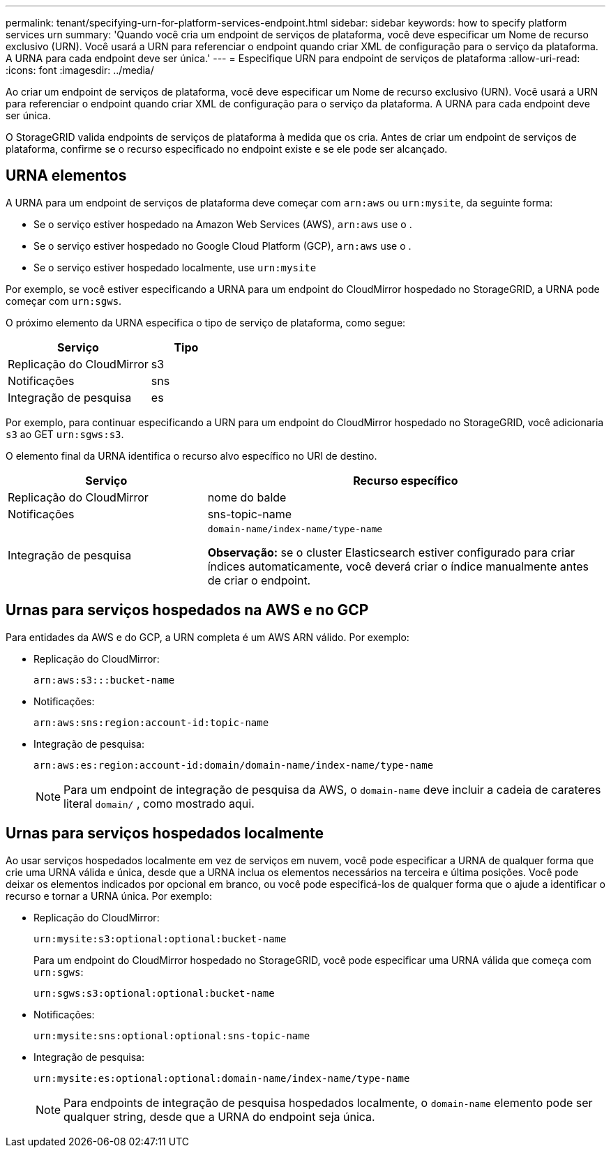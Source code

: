 ---
permalink: tenant/specifying-urn-for-platform-services-endpoint.html 
sidebar: sidebar 
keywords: how to specify platform services urn 
summary: 'Quando você cria um endpoint de serviços de plataforma, você deve especificar um Nome de recurso exclusivo (URN). Você usará a URN para referenciar o endpoint quando criar XML de configuração para o serviço da plataforma. A URNA para cada endpoint deve ser única.' 
---
= Especifique URN para endpoint de serviços de plataforma
:allow-uri-read: 
:icons: font
:imagesdir: ../media/


[role="lead"]
Ao criar um endpoint de serviços de plataforma, você deve especificar um Nome de recurso exclusivo (URN). Você usará a URN para referenciar o endpoint quando criar XML de configuração para o serviço da plataforma. A URNA para cada endpoint deve ser única.

O StorageGRID valida endpoints de serviços de plataforma à medida que os cria. Antes de criar um endpoint de serviços de plataforma, confirme se o recurso especificado no endpoint existe e se ele pode ser alcançado.



== URNA elementos

A URNA para um endpoint de serviços de plataforma deve começar com `arn:aws` ou `urn:mysite`, da seguinte forma:

* Se o serviço estiver hospedado na Amazon Web Services (AWS), `arn:aws` use o .
* Se o serviço estiver hospedado no Google Cloud Platform (GCP), `arn:aws` use o .
* Se o serviço estiver hospedado localmente, use `urn:mysite`


Por exemplo, se você estiver especificando a URNA para um endpoint do CloudMirror hospedado no StorageGRID, a URNA pode começar com `urn:sgws`.

O próximo elemento da URNA especifica o tipo de serviço de plataforma, como segue:

[cols="2a,1a"]
|===
| Serviço | Tipo 


 a| 
Replicação do CloudMirror
| s3 


 a| 
Notificações
| sns 


 a| 
Integração de pesquisa
| es 
|===
Por exemplo, para continuar especificando a URN para um endpoint do CloudMirror hospedado no StorageGRID, você adicionaria `s3` ao GET `urn:sgws:s3`.

O elemento final da URNA identifica o recurso alvo específico no URI de destino.

[cols="1a,2a"]
|===
| Serviço | Recurso específico 


 a| 
Replicação do CloudMirror
| nome do balde 


 a| 
Notificações
| sns-topic-name 


 a| 
Integração de pesquisa
 a| 
`domain-name/index-name/type-name`

*Observação:* se o cluster Elasticsearch estiver configurado para criar índices automaticamente, você deverá criar o índice manualmente antes de criar o endpoint.

|===


== Urnas para serviços hospedados na AWS e no GCP

Para entidades da AWS e do GCP, a URN completa é um AWS ARN válido. Por exemplo:

* Replicação do CloudMirror:
+
[listing]
----
arn:aws:s3:::bucket-name
----
* Notificações:
+
[listing]
----
arn:aws:sns:region:account-id:topic-name
----
* Integração de pesquisa:
+
[listing]
----
arn:aws:es:region:account-id:domain/domain-name/index-name/type-name
----
+

NOTE: Para um endpoint de integração de pesquisa da AWS, o `domain-name` deve incluir a cadeia de carateres literal `domain/` , como mostrado aqui.





== Urnas para serviços hospedados localmente

Ao usar serviços hospedados localmente em vez de serviços em nuvem, você pode especificar a URNA de qualquer forma que crie uma URNA válida e única, desde que a URNA inclua os elementos necessários na terceira e última posições. Você pode deixar os elementos indicados por opcional em branco, ou você pode especificá-los de qualquer forma que o ajude a identificar o recurso e tornar a URNA única. Por exemplo:

* Replicação do CloudMirror:
+
[listing]
----
urn:mysite:s3:optional:optional:bucket-name
----
+
Para um endpoint do CloudMirror hospedado no StorageGRID, você pode especificar uma URNA válida que começa com `urn:sgws`:

+
[listing]
----
urn:sgws:s3:optional:optional:bucket-name
----
* Notificações:
+
[listing]
----
urn:mysite:sns:optional:optional:sns-topic-name
----
* Integração de pesquisa:
+
[listing]
----
urn:mysite:es:optional:optional:domain-name/index-name/type-name
----
+

NOTE: Para endpoints de integração de pesquisa hospedados localmente, o `domain-name` elemento pode ser qualquer string, desde que a URNA do endpoint seja única.



